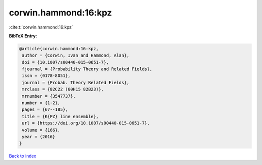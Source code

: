 corwin.hammond:16:kpz
=====================

:cite:t:`corwin.hammond:16:kpz`

**BibTeX Entry:**

.. code-block:: bibtex

   @article{corwin.hammond:16:kpz,
    author = {Corwin, Ivan and Hammond, Alan},
    doi = {10.1007/s00440-015-0651-7},
    fjournal = {Probability Theory and Related Fields},
    issn = {0178-8051},
    journal = {Probab. Theory Related Fields},
    mrclass = {82C22 (60H15 82B23)},
    mrnumber = {3547737},
    number = {1-2},
    pages = {67--185},
    title = {K{PZ} line ensemble},
    url = {https://doi.org/10.1007/s00440-015-0651-7},
    volume = {166},
    year = {2016}
   }

`Back to index <../By-Cite-Keys.rst>`_
